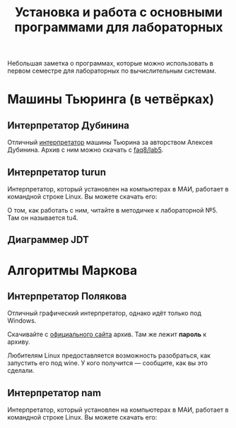 #+title: Установка и работа с основными программами для лабораторных
#+OPTIONS: toc:nil num:nil 
#+HTML_HEAD: <link rel="stylesheet" type="text/css" href="../style.css" />
#+HTML_HEAD: <style>div.figure img {max-height:300px;max-width:900px;}</style>
#+HTML_HEAD_EXTRA: <style>.org-src-container {background-color: #303030; color: #e5e5e5;}</style>

Небольшая заметка о программах, которые можно использовать в первом семестре для лабораторных по вычислительным системам.

* Машины Тьюринга (в четвёрках)
** Интерпретатор Дубинина
Отличный [[file:jstu4-2.3/jstu4-ru.html][интерпретатор]] машины Тьюрина за авторством Алексея Дубинина. Архив с ним можно скачать с [[http://faq8.ru/read.php?2,10124][faq8/lab5]].

[[file:img\DubininMT.png]]


** Интерпретатор turun
Интерпретатор, который установлен на компьютерах в МАИ, работает в командной строке Linux. Вы можете скачать его:

О том, как работать с ним, читайте в методичке к лабораторной №5. Там он называется tu4.

** Диаграммер JDT


* Алгоритмы Маркова
** Интерпретатор Полякова
Отличный графический интерпретатор, однако идёт только под Windows. 

[[file:img/namwin.gif]]

Скачивайте с [[https://kpolyakov.spb.ru/prog/nma.htm][официального сайта]] архив. Там же лежит *пароль* к архиву.

Любителям Linux предоставляется возможность разобраться, как запустить его под wine. У кого получится --- сообщите, как вы это сделали.
** Интерпретатор nam
Интерпретатор, который установлен на компьютерах в МАИ, работает в командной строке Linux. Вы можете скачать его:
